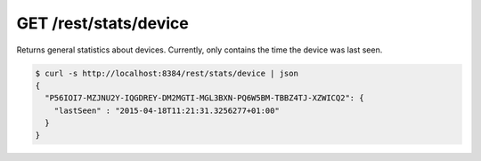 GET /rest/stats/device
======================

Returns general statistics about devices. Currently, only contains the
time the device was last seen.

.. code:: bash

    $ curl -s http://localhost:8384/rest/stats/device | json
    {
      "P56IOI7-MZJNU2Y-IQGDREY-DM2MGTI-MGL3BXN-PQ6W5BM-TBBZ4TJ-XZWICQ2": {
        "lastSeen" : "2015-04-18T11:21:31.3256277+01:00"
      }
    }
